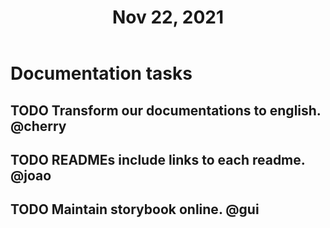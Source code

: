 #+TITLE: Nov 22, 2021

* Documentation tasks
** TODO Transform our documentations to english. @cherry
** TODO READMEs include links to each readme. @joao
** TODO Maintain storybook online. @gui
